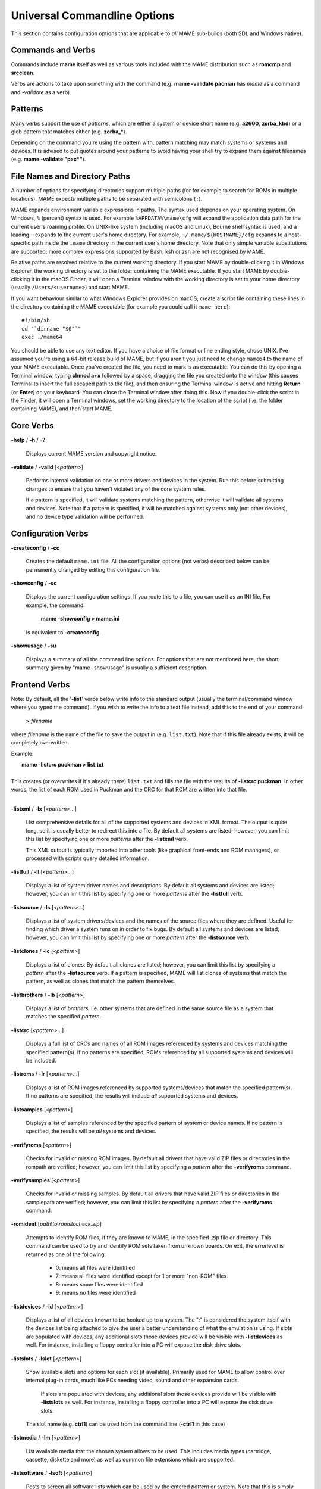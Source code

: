 .. _universal-command-line:

Universal Commandline Options
=============================

This section contains configuration options that are applicable to *all* MAME sub-builds (both SDL and Windows native).


Commands and Verbs
------------------

Commands include **mame** itself as well as various tools included with the MAME distribution such as **romcmp** and **srcclean**.

Verbs are actions to take upon something with the command (e.g. **mame -validate pacman** has *mame* as a command and *-validate* as a verb)


Patterns
--------

Many verbs support the use of *patterns*, which are either a system or device
short name (e.g. **a2600**, **zorba_kbd**) or a glob pattern that matches either
(e.g. **zorba_\***).

Depending on the command you're using the pattern with, pattern matching may
match systems or systems and devices.  It is advised to put quotes around your
patterns to avoid having your shell try to expand them against filenames (e.g.
**mame -validate "pac\*"**).


.. _mame-commandline-paths:

File Names and Directory Paths
------------------------------

A number of options for specifying directories support multiple paths (for
for example to search for ROMs in multiple locations).  MAME expects multiple
paths to be separated with semicolons (``;``).

MAME expands environment variable expressions in paths.  The syntax used depends
on your operating system.  On Windows, ``%`` (percent) syntax is used.  For
example ``%APPDATA%\mame\cfg`` will expand the application data path for the
current user's roaming profile.  On UNIX-like system (including macOS and
Linux), Bourne shell syntax is used, and a leading ``~`` expands to the current
user's home directory.  For example, ``~/.mame/${HOSTNAME}/cfg`` expands to
a host-specific path inside the ``.mame`` directory in the current user's home
directory.  Note that only simple variable substitutions are supported; more
complex expressions supported by Bash, ksh or zsh are not recognised by MAME.

Relative paths are resolved relative to the current working directory.  If you
start MAME by double-clicking it in Windows Explorer, the working directory is
set to the folder containing the MAME executable.  If you start MAME by
double-clicking it in the macOS Finder, it will open a Terminal window with the
working directory is set to your home directory (usually ``/Users/<username>``)
and start MAME.

If you want behaviour similar to what Windows Explorer provides on macOS, create
a script file containing these lines in the directory containing the MAME
executable (for example you could call it ``mame-here``)::

    #!/bin/sh
    cd "`dirname "$0"`"
    exec ./mame64

You should be able to use any text editor.  If you have a choice of file format
or line ending style, chose UNIX.  I've assumed you're using a 64-bit release
build of MAME, but if you aren't you just need to change ``mame64`` to the name
of your MAME executable.  Once you've created the file, you need to mark is as
executable.  You can do this by opening a Terminal window, typing **chmod a+x**
followed by a space, dragging the file you created onto the window (this causes
Terminal to insert the full escaped path to the file), and then ensuring the
Terminal window is active and hitting **Return** (or **Enter**) on your
keyboard.  You can close the Terminal window after doing this.  Now if you
double-click the script in the Finder, it will open a Terminal windows, set the
working directory to the location of the script (i.e. the folder containing
MAME), and then start MAME.


Core Verbs
----------

.. _mame-commandline-help:

**-help** / **-h** / **-?**

    Displays current MAME version and copyright notice.

.. _mame-commandline-validate:

**-validate** / **-valid** [*<pattern>*]

    Performs internal validation on one or more drivers and devices in the
    system. Run this before submitting changes to ensure that you haven't
    violated any of the core system rules.

    If a pattern is specified, it will validate systems matching the pattern,
    otherwise it will validate all systems and devices.  Note that if a pattern
    is specified, it will be matched against systems only (not other devices),
    and no device type validation will be performed.



Configuration Verbs
-------------------

.. _mame-commandline-createconfig:

**-createconfig** / **-cc**

    Creates the default ``mame.ini`` file. All the configuration options (not
    verbs) described below can be permanently changed by editing this
    configuration file.

.. _mame-commandline-showconfig:

**-showconfig** / **-sc**

    Displays the current configuration settings. If you route this to a file,
    you can use it as an INI file. For example, the command:

        **mame -showconfig > mame.ini**

    is equivalent to **-createconfig**.

.. _mame-commandline-showusage:

**-showusage** / **-su**

    Displays a summary of all the command line options. For options that are not
    mentioned here, the short summary given by "mame -showusage" is usually
    a sufficient description.



Frontend Verbs
--------------

Note: By default, all the '**-list**' verbs below write info to the standard
output (usually the terminal/command window where you typed the command). If you
wish to write the info to a text file instead, add this to the end of your
command:

    **>** *filename*

where *filename* is the name of the file to save the output in (e.g.
``list.txt``).  Note that if this file already exists, it will be completely
overwritten.

Example:

|  **mame -listcrc puckman > list.txt**
|
| This creates (or overwrites if it's already there) ``list.txt`` and fills the file with the results of **-listcrc puckman**. In other words, the list of each ROM used in Puckman and the CRC for that ROM are written into that file.
|

.. _mame-commandline-listxml:

**-listxml** / **-lx** [*<pattern>*...]

    List comprehensive details for all of the supported systems and devices in
    XML format.  The output is quite long, so it is usually better to redirect
    this into a file.  By default all systems are listed; however, you can limit
    this list by specifying one or more *patterns* after the **-listxml** verb.

    This XML output is typically imported into other tools (like graphical
    front-ends and ROM managers), or processed with scripts query detailed
    information.

.. _mame-commandline-listfull:

**-listfull** / **-ll** [*<pattern>*...]

    Displays a list of system driver names and descriptions. By default all
    systems and devices are listed; however, you can limit this list by
    specifying one or more *patterns* after the **-listfull** verb.

.. _mame-commandline-listsource:

**-listsource** / **-ls** [*<pattern>*...]

    Displays a list of system drivers/devices and the names of the source files
    where they are defined.  Useful for finding which driver a system runs on in
    order to fix bugs.  By default all systems and devices are listed; however,
    you can limit this list by specifying one or more *pattern* after the
    **-listsource** verb.

.. _mame-commandline-listclones:

**-listclones** / **-lc** [*<pattern>*]

    Displays a list of clones.  By default all clones are listed; however, you
    can limit this list by specifying a *pattern* after the **-listsource**
    verb.  If a pattern is specified, MAME will list clones of systems that
    match the pattern, as well as clones that match the pattern themselves.

.. _mame-commandline-listbrothers:

**-listbrothers** / **-lb** [*<pattern>*]

    Displays a list of *brothers*, i.e. other systems that are defined in the
    same source file as a system that matches the specified *pattern*.

.. _mame-commandline-listcrc:

**-listcrc** [*<pattern>*...]

    Displays a full list of CRCs and names of all ROM images referenced by
    systems and devices matching the specified pattern(s).  If no patterns are
    specified, ROMs referenced by all supported systems and devices will be
    included.

.. _mame-commandline-listroms:

**-listroms** / **-lr** [*<pattern>*...]

    Displays a list of ROM images referenced by supported systems/devices that
    match the specified pattern(s). If no patterns are specified, the results
    will include *all* supported systems and devices.

.. _mame-commandline-listsamples:

**-listsamples** [<*pattern*>]

	Displays a list of samples referenced by the specified pattern of system or device names. If no pattern is specified, the results will be *all* systems and devices.

.. _mame-commandline-verifyroms:

**-verifyroms** [<*pattern*>]

	Checks for invalid or missing ROM images. By default all drivers that have valid ZIP files or directories in the rompath are verified; however, you can limit this list by specifying a *pattern* after the **-verifyroms** command.

.. _mame-commandline-verifysamples:

**-verifysamples** [<*pattern*>]

	Checks for invalid or missing samples. By default all drivers that have valid ZIP files or directories in the samplepath are verified; however, you can limit this list by specifying a *pattern* after the **-verifyroms** command.

.. _mame-commandline-romident:

**-romident** [*path\\to\\romstocheck.zip*]

	Attempts to identify ROM files, if they are known to MAME, in the specified .zip file or directory. This command can be used to try and identify ROM sets taken from unknown boards. On exit, the errorlevel is returned as one of the following:

		* 0: means all files were identified
		* 7: means all files were identified except for 1 or more "non-ROM" files
		* 8: means some files were identified
		* 9: means no files were identified

.. _mame-commandline-listdevices:

**-listdevices** / **-ld** [<*pattern*>]

        Displays a list of all devices known to be hooked up to a system. The ":" is considered the system itself with the devices list being attached to give the user a better understanding of what the emulation is using. If slots are populated with devices, any additional slots those devices provide will be visible with **-listdevices** as well. For instance, installing a floppy controller into a PC will expose the disk drive slots.

.. _mame-commandline-listslots:

**-listslots** / **-lslot** [<*pattern*>]

        Show available slots and options for each slot (if available). Primarily used for MAME to allow control over internal plug-in cards, much like PCs needing video, sound and other expansion cards.

		If slots are populated with devices, any additional slots those devices provide will be visible with **-listslots** as well. For instance, installing a floppy controller into a PC will expose the disk drive slots.

        The slot name (e.g. **ctrl1**) can be used from the command line (**-ctrl1** in this case)

.. _mame-commandline-listmedia:

**-listmedia** / **-lm** [<*pattern*>]

        List available media that the chosen system allows to be used. This includes media types (cartridge, cassette, diskette and more) as well as common file extensions which are supported.

.. _mame-commandline-listsoftware:

**-listsoftware** / **-lsoft** [<*pattern*>]

        Posts to screen all software lists which can be used by the entered *pattern* or system. Note that this is simply a copy/paste of the .XML file which reside in the HASH folder which are allowed to be used.

.. _mame-commandline-verifysoftware:

**-verifysoftware** / **-vsoft** [<*pattern*>]

	Checks for invalid or missing ROM images in your software lists. By default all drivers that have valid ZIP files or directories in the rompath are verified; however, you can limit this list by specifying a specific driver name or *pattern* after the -verifysoftware command.

.. _mame-commandline-getsoftlist:

**-getsoftlist** / **-glist** [<*pattern*>]

        Posts to screen a specific software list which matches with the system name provided.

.. _mame-commandline-verifysoftlist:

**-verifysoftlist** / **-vlist** [softwarelistname]

	Checks a specified software list for missing ROM images if files exist for issued softwarelistname. By default, all drivers that have valid ZIP files or directories in the rompath are verified; however, you can limit this list by specifying a specific softwarelistname (without .XML) after the -verifysoftlist command.


.. _osd-commandline-options:

OSD-related Options
-------------------

.. _mame-commandline-uimodekey:

**-uimodekey** [*keystring*]

    Key used to enable/disable MAME keyboard controls when the emulated system
    has keyboard inputs.  The default setting is **Forward Delete** on macOS or
    **SCRLOCK** on other operating systems (including Windows and Linux).  Use
    **FN-Delete** on Macintosh computers with notebook/compact keyboards.

.. _mame-commandline-uifontprovider:

**-uifontprovider**

   Chooses provider for UI font rendering.

    On Windows, you can choose from: ``win``, ``dwrite``, ``none`` or ``auto``.
    On macOS, you can choose from: ``osx``, ``none`` or ``auto``.
    On other platforms, you can choose from: ``sdl``, ``none`` or ``auto``.

    Default setting is ``auto``.

.. _mame-commandline-keyboardprovider:

**-keyboardprovider**

	Chooses how MAME will get keyboard input.

	On Windows, you can choose from: ``auto``, ``rawinput``, ``dinput``, ``win32``, or ``none``
	On SDL, you can choose from: ``auto``, ``sdl``, ``none``

	The default is ``auto``. On Windows, ``auto`` will try ``rawinput`` with fallback to ``dinput``. On SDL, ``auto`` will default to ``sdl``.

.. _mame-commandline-mouseprovider:

**\-mouseprovider**

	Chooses how MAME will get mouse input.

	On Windows, you can choose from: ``auto``, ``rawinput``, ``dinput``, ``win32``, or ``none``
	On SDL, you can choose from: ``auto``, ``sdl``, ``none``

	The default is ``auto``. On Windows, ``auto`` will try ``rawinput`` with fallback to ``dinput``. On SDL, ``auto`` will default to ``sdl``.

.. _mame-commandline-lightgunprovider:

**\-lightgunprovider**

	Chooses how MAME will get light gun input.

	On Windows, you can choose from: ``auto``, ``rawinput``, ``win32``, or ``none``
	On SDL, you can choose from: ``auto``, ``x11`` or ``none``

	The default is ``auto``. On Windows, auto will try ``rawinput`` with fallback to ``win32``, or ``none`` if it doesn't find any. On SDL/Linux, ``auto`` will default to ``x11``, or ``none`` if it doesn't find any. On other SDL, ``auto`` will default to ``none``.

.. _mame-commandline-joystickprovider:

**\-joystickprovider**

	Chooses how MAME will get joystick input.

	On Windows, you can choose from: ``auto, ``winhybrid``, ``dinput``, ``xinput``, or ``none``
	On SDL, you can choose from: ``auto``, ``sdl``, ``none``

	The default is ``auto``. On Windows, auto will default to ``dinput``.

	Note that Microsoft XBox 360 and XBox One controllers will work best with ``winhybrid`` or ``xinput``. The ``winhybrid`` option supports a mix of DirectInput and XInput controllers at the same time. On SDL, auto will default to ``sdl``.



OSD CLI Options
---------------

.. _mame-commandline-listmidi:

**\-listmidi**

    Create a list of available MIDI I/O devices for use with emulation.

.. _mame-commandline-listnetwork:

**\-listnetwork**

    Create a list of available Network Adapters for use with emulation.



OSD Output Options
------------------

.. _mame-commandline-output:

**\-output**

	Chooses how MAME will handle processing of output notifiers.

	you can choose from: ``auto``, ``none``, ``console`` or ``network``

	Note that network port is fixed at 8000.



Configuration Options
---------------------

.. _mame-commandline-noreadconfig:

**-[no]readconfig** / **-[no]rc**

     Enables or disables the reading of the config files. When enabled (which is the default), MAME reads the following config files in order:

        - ``mame.ini``
        - ``debug.ini``                       (if the debugger is enabled)
        - ``source/``\ *<driver>*\ ``.ini``   (based on the source filename of the driver)
        - ``vertical.ini``                    (for systems with vertical monitor orientation)
        - ``horizont.ini``                    (for systems with horizontal monitor orientation)
        - ``arcade.ini``                      (for systems in source added with ``GAME()`` macro)
        - ``console.ini``                     (for systems in source added with ``CONS()`` macro)
        - ``computer.ini``                    (for systems in source added with ``COMP()`` macro)
        - ``othersys.ini``                    (for systems in source added with ``SYST()`` macro)
        - ``vector.ini``                      (for vector systems only)
        - *<parent>*\ ``.ini``                (for clones only, may be called recursively)
        - *<systemname>*\ ``.ini``

        (See :ref:`advanced-multi-CFG` for further details)

    The settings in the later INIs override those in the earlier INIs.  So, for
    example, if you wanted to disable overlay effects in the vector systems, you
    can create a ``vector.ini`` with line ``effect none`` in it, and it will
    override whatever ``effect`` value you have in your ``mame.ini``.  The
    default is ON (**-readconfig**).



Core Search Path Options
------------------------

.. _mame-commandline-homepath:

**-homepath** *<path>*

    Specifies a path for Lua plugins to store data.  The default is ``.`` (that
    is, in the current working directory).

.. _mame-commandline-rompath:

**-rompath** / **-rp** / **-biospath** / **-bp** *<path>*

    Specifies one or more paths within which to find ROM or disk images.
    Multiple paths can be specified by separating them with semicolons. The
    default is ``roms`` (that is, a directory ``roms`` in the current working
    directory).

.. _mame-commandline-hashpath:

**-hashpath** / **-hash_directory** / **-hash** *<path>*

    Specifies one or more paths within which to find software definition files.
    Multiple paths can be specified by separating them with semicolons.  The
    default is ``hash`` (that is, a directory ``hash`` in the current working
    directory).

.. _mame-commandline-samplepath:

**-samplepath** / **-sp** *<path>*

    Specifies one or more paths within which to find audio sample files.
    Multiple paths can be specified by separating them with semicolons. The
    default is ``samples`` (that is, a directory ``samples`` in the current
    working directory).

.. _mame-commandline-artpath:

**-artpath** *<path>* *<path>*

    Specifies one or more paths within which to find external layout and artwork
    files.  Multiple paths can be specified by separating them with semicolons.
    The default is ``artwork`` (that is, a directory ``artwork`` in the current
    working directory).

.. _mame-commandline-ctrlrpath:

**-ctrlrpath** *<path>*

    Specifies one or more paths within which to find default input configuration
    files.  Multiple paths can be specified by separating them with semicolons.
    The default is ``ctrlr`` (that is, a directory ``ctrlr`` in the current
    working directory).

.. _mame-commandline-inipath:

**-inipath** *<path>*

    Specifies one or more paths within which to find INI files.  Multiple paths
    can be specified by separating them with semicolons.

    On Windows, the default is ``.;ini;ini/presets`` (that is, search in the
    current directory first, then in the directory ``ini`` in the current
    working directory, and finally the directory ``presets`` inside that
    directory).

    On macOS, the default is
    ``$HOME/Library/Application Support/mame;$HOME/.mame;.;ini`` (that is,
    search the ``mame`` folder inside the current user's Application Support
    folder, followed by the ``.mame`` folder in the current user's home
    directory, then the current working directory, and finally the directory
    ``ini`` in the current working directory).

    On other platforms (including Linux), the default is ``$HOME/.mame;.;ini``
    (that is search the ``.mame`` directory in the current user's home
    directory, followed by the current working directory, and finally the
    directory ``ini`` in the current working directory).

.. _mame-commandline-fontpath:

**-fontpath** *<path>*

    Specifies one or more paths within which to find BDF (Adobe Glyph Bitmap
    Distribution Format) font files. Multiple paths can be specified by
    separating them with semicolons. The default is ``.`` (that is, search in
    the current working directory).

.. _mame-commandline-cheatpath:

**-cheatpath** *<path>*

    Specifies one or more paths within which to find XML cheat files. Multiple
    paths can be specified by separating them with semicolons. The default is
    ``cheat`` (that is, a folder called ``cheat`` located in the current working
    directory).

.. _mame-commandline-crosshairpath:

**-crosshairpath** *<path>*

    Specifies one or more paths within which to find crosshair image files.
    Multiple paths can be specified by separating them with semicolons. The
    default is ``crsshair`` (that is, a directory ``crsshair`` in the current
    working directory).

.. _mame-commandline-pluginspath:

**-pluginspath** *<path>*

    Specifies one or more paths within which to find Lua plugins for MAME.  The
    default is ``plugins`` (that is, a directory ``plugins`` in the current
    working directory).

.. _mame-commandline-languagepath:

**-languagepath** *<path>*

    Specifies one or more paths within which to find language files for
    localized UI text.  The default is ``language`` (that is, a directory
    ``language`` (that is, a directory ``language`` in the current working
    directory).

.. _mame-commandline-swpath:

**-swpath** *<path>*

    Specifies the default path from which to load loose software image files.
    The default is ``sofware`` (that is, a directory ``software`` in the current
    working directory).


Core Output Directory Options
-----------------------------

.. _mame-commandline-cfgdirectory:

**-cfg_directory** *<path>*

    Specifies the directory where configuration files are stored.  Configuration
    files are read when starting MAME or when starting an emulated machine, and
    written on exit.  Configuration files preserve settings including input
    assignment, DIP switch settings, bookkeeping statistics, and debugger window
    arrangement.  The default is ``cfg`` (that is, a directory ``cfg`` in the
    current working directory).  If this directory does not exist, it will be
    created automatically.

.. _mame-commandline-nvramdirectory:

**-nvram_directory** *<path>*

    Specifies the directory where NVRAM files are stored.  NVRAM files store the
    contents of EEPROM, non-volatile RAM (NVRAM), and other programmable devices
    for systems that used this type of hardware.  This data is read when
    starting an emulated machine and written on exit. The default is ``nvram``
    (that is, a directory ``nvram`` in the current working directory)).  If this
    directory does not exist, it will be created automatically.

.. _mame-commandline-inputdirectory:

**-input_directory** *<path>*

    Specifies the directory where input recording files are stored.  Input
    recordings are created using the **-record** option and played back using
    the **-playback** option. The default is ``inp`` (that is, a directory
    ``inp`` in the current working directory). If this directory does not exist,
    it will be created automatically.

.. _mame-commandline-statedirectory:

**-state_directory** *<path>*

    Specifies the directory where save state files are stored.  Save state files
    are read and written either upon user request, or when using the
    **-autosave** option.  The default is ``sta`` (that is, a directory ``sta``
    in the current working directory).  If this directory does not exist, it
    will be created automatically.

.. _mame-commandline-snapshotdirectory:

**-snapshot_directory** *<path>*

    Specifies the directory where screen snapshots and video recordings are
    stored when requested by the user.  The default is ``snap`` (that is, a
    directory ``snap`` in the current working directory). If this directory does
    not exist, it will be created automatically.

.. _mame-commandline-diffdirectory:

**-diff_directory** *<path>*

    Specifies the directory where hard drive difference files are stored.  Hard
    drive difference files store data that is written back to an emulated hard
    disk, in order to preserve the original image file.  The difference files
    are created when starting an emulated system with a compressed hard disk
    image.  The default is ``diff`` (that is, a directory ``diff`` in the
    current working directory).  If this directory does not exist, it will be
    created automatically.

.. _mame-commandline-commentdirectory:

**-comment_directory** *<path>*

    Specifies a directory where debugger comment files are stored.  Debugger
    comment files are written by the debugger when comments are added to the
    disassembly for a system.  The default is ``comments`` (that is, a directory
    ``comments`` in the current working directory).  If this directory does not
    exist, it will be created automatically.



Core State/Playback Options
---------------------------

.. _mame-commandline-norewind:

**-[no]rewind**

	When enabled and emulation is paused, automatically creates a save state in memory every time a frame is advanced. Rewind save states can then be loaded consecutively by pressing the rewind single step shortcut key (**Left Shift + Tilde** by default). The default rewind value is OFF (**-norewind**).

	If debugger is in a 'break' state, a save state is instead created every time step in, step over, or step out occurs. In that mode, rewind save states can be loaded by executing the debugger **rewind** (or **rw**) command.

.. _mame-commandline-rewindcapacity:

**-rewind_capacity** *<value>*

	Sets the rewind capacity value, in megabytes. It is the total amount of memory rewind savestates can occupy. When capacity is hit, old savestates get erased as new ones are captured. Setting capacity lower than the current savestate size disables rewind. Values below 0 are automatically clamped to 0.

.. _mame-commandline-state:

**-state** *<slot>*

	Immediately after starting the specified system, will cause the save state in the specified <slot> to be loaded.

.. _mame-commandline-noautosave:

**-[no]autosave**

	When enabled, automatically creates a save state file when exiting MAME and automatically attempts to reload it when later starting MAME with the same system. This only works for systems that have explicitly enabled save state support in their driver. The default is OFF (**-noautosave**).

.. _mame-commandline-playback:

**-playback** / **-pb** *<filename>*

	Specifies a file from which to play back a series of inputs. This feature does not work reliably for all systems, but can be used to watch a previously recorded game session from start to finish. In order to make things consistent, you should only record and playback with all configuration (.cfg), NVRAM (.nv), and memory card files deleted. The default is ``NULL`` (no playback).

.. _mame-commandline-exitafterplayback:

**-exit_after_playback**

	Tells MAME to exit after finishing playback of the input file.

.. _mame-commandline-record:

**-record** / **-rec** *<filename>*

	Specifies a file to record all input from a session. This can be used to record a session for later playback. This feature does not work reliably for all systems, but can be used to watch a previously recorded session from start to finish. In order to make things consistent, you should only record and playback with all configuration (.cfg), NVRAM (.nv), and memory card files deleted. The default is ``NULL`` (no recording).

.. _mame-commandline-recordtimecode:

**-record_timecode**

	Tells MAME to create a timecode file. It contains a line with elapsed times on each press of timecode shortcut key (default is **F12**). This option works only when recording mode is enabled (**-record** option). The file is saved in the ``inp`` folder. By default, no timecode file is saved.

.. _mame-commandline-mngwrite:

**-mngwrite** *<filename>*

	Writes each video frame to the given <filename> in MNG format, producing an animation of the session. Note that -mngwrite only writes video frames; it does not save any audio data. Use -wavwrite for that, and reassemble the audio/video using offline tools. The default is ``NULL`` (no recording).

.. _mame-commandline-aviwrite:

**-aviwrite** *<filename>*

	Stream video and sound data to the given <filename> in AVI format, producing an animation of the session complete with sound. The default is ``NULL`` (no recording).

.. _mame-commandline-wavwrite:

**-wavwrite** *<filename>*

	Writes the final mixer output to the given <filename> in WAV format, producing an audio recording of the session. The default is ``NULL`` (no recording).

.. _mame-commandline-snapname:

**-snapname** *<name>*

	Describes how MAME should name files for snapshots. <name> is a string that provides a template that is used to generate a filename.

	Three simple substitutions are provided: the / character represents the path separator on any target platform (even Windows); the string ``%g`` represents the driver name of the current system; and the string ``%i`` represents an incrementing index. If ``%i`` is omitted, then each snapshot taken will overwrite the previous one; otherwise, MAME will find the next empty value for ``%i`` and use that for a filename.

	The default is ``%g/%i``, which creates a separate folder for each system, and names the snapshots under it starting with 0000 and increasing from there.

	In addition to the above, for drivers using different media, like carts or floppy disks, you can also use the ``%d_[media]`` indicator. Replace [media] with the media switch you want to use.

	A few examples: if you use ``mame robby -snapname foo/%g%i`` snapshots will be saved as ``snaps\\foo\\robby0000.png`` , ``snaps\\foo\\robby0001.png`` and so on; if you use **mame nes -cart robby -snapname %g/%d_cart** snapshots will be saved as ``snaps\\nes\\robby.png``; if you use **mame c64 -flop1 robby -snapname %g/%d_flop1/%i** snapshots will be saved as ``snaps\\c64\\robby\\0000.png``.

.. _mame-commandline-snapsize:

**-snapsize** *<width>x<height>*

	Hard-codes the size for snapshots and movie recording. By default, MAME will create snapshots at the system's current resolution in raw pixels, and will create movies at the system's starting resolution in raw pixels. If you specify this option, then MAME will create both snapshots and movies at the size specified, and will bilinear filter the result. Note that this size does not automatically rotate if the system is vertically oriented. The default is ``auto``.

.. _mame-commandline-snapview:

**-snapview** *<viewname>*

	Specifies the view to use when rendering snapshots and movies. By default, both use a special 'internal' view, which renders a separate snapshot per screen or renders movies only of the first screen. By specifying this option, you can override this default behavior and select a single view that will apply to all snapshots and movies. Note that <viewname> does not need to be a perfect match; rather, it will select the first view whose name matches all the characters specified by <viewname>.

	For example, **-snapview native** will match the "Native (15:14)" view even though it is not a perfect match. <viewname> can also be 'auto', which selects the first view with all screens present. The default value is ``internal``.

.. _mame-commandline-nosnapbilinear:

**-[no]snapbilinear**

	Specify if the snapshot or movie should have bilinear filtering	applied. Shutting this off can make a difference in some performance while recording video to a file. The default is ON (**-snapbilinear**).

.. _mame-commandline-statename:

**-statename** *<name>*

	Describes how MAME should store save state files, relative to the state_directory path. <name> is a string that provides a template that is used to generate a relative path.

	Two simple substitutions are provided: the / character represents the path separator on any target platform (even Windows); the string ``%g`` represents the driver name of the current system.

	The default is ``%g``, which creates a separate folder for each system.

	In addition to the above, for drivers using different media, like carts or floppy disks, you can also use the ``%d_[media]`` indicator. Replace ``[media]`` with the media switch you want to use.

	A few examples: if you use **mame robby -statename foo/%g** save states will be stored inside ``sta\\foo\\robby\\``; if you use **mame nes -cart robby -statename %g/%d_cart** save states will be stored inside ``sta\\nes\\robby\\``; if you use **mame c64 -flop1 robby -statename %g/%d_flop1** save states will be stored inside 'sta\\c64\\robby\\'.

.. _mame-commandline-noburnin:

**-[no]burnin**

	Tracks brightness of the screen during play and at the end of emulation generates a PNG that can be used to simulate burn-in effects on other systems. The resulting PNG is created such that the least used-areas of the screen are fully white (since burned-in areas are darker, all other areas of the screen must be lightened a touch).

	The intention is that this PNG can be loaded via an artwork file with a low alpha (e.g, 0.1-0.2 seems to work well) and blended over the entire screen. The PNG files are saved in the snap directory under the ``systemname/burnin-<screen.name>.png``. The default is OFF (**-noburnin**).



Core Performance Options
------------------------

.. _mame-commandline-noautoframeskip:

**-[no]autoframeskip** / **-[no]afs**

    Dynamically adjust the frameskip level while you're running the system to
    maintain full speed.  Turning this on overrides the **-frameskip** setting
    described below.  This is off by default (**-noautoframeskip**).

.. _mame-commandline-frameskip:

**-frameskip** / **-fs** *<level>*

    Specifies the frameskip value.  This is the number of frames out of every 12
    to drop when running.  For example, if you specify **-frameskip 2**, MAME
    will render and display 10 out of every 12 emulated frames.  By skipping
    some frames, you may be able to get full speed emulation for a system that
    would otherwise be too demanding for your computer.  The default value is
    **-frameskip 0**, which skips no frames.

.. _mame-commandline-secondstorun:

**-seconds_to_run** / **-str** *<seconds>*

    This option tells MAME to automatically stop emulation after a fixed number
    of seconds of emulated time have elapsed.  This may be useful for
    benchmarking and automated testing.  By combining this with a fixed set of
    other command line options, you can set up a consistent environment for
    benchmarking MAME's emulation performance.  In addition, upon exit, the
    **-str** option will write a screenshot called ``final.png`` to the system's
    snapshot directory.

.. _mame-commandline-nothrottle:

**-[no]throttle**

   Enable or disable thottling emulation speed.  When throttling is enabled,
   MAME limits emulation speed to so the emulated system will not run faster
   than the original hardware.  When throttling is disabled, MAME runs the
   emulation as fast as possible. Depending on your settings and the
   characteristics of the emulated system, performance may be limited by your
   CPU, graphics card, or even memory performance.  The default is to enable
   throttling (**-throttle**).

.. _mame-commandline-nosleep:

**-[no]sleep**

    When enabled along with **-throttle**, MAME will yield the CPU when
    limiting emulation speed.  This allows other programs to use CPU time,
    assuming the main emulation thread isn't completely utilising a CPU core.
    This option can potentially cause hiccups in performance if other demanding
    programs are running.  The default is on (**-sleep**).

.. _mame-commandline-speed:

**-speed** *<factor>*

    Changes the way MAME throttles the emulation so that it runs at some
    multiple of the system's original speed.  A *<factor>* of ``1.0`` means to
    run the system at its normal speed, a *<factor>* of ``0.5`` means run at
    half speed, and a *<factor>* of 2.0 means run at double speed.  Note that
    changing this value affects sound playback as well, which will scale in
    pitch accordingly.  The internal precision of the fraction is two decimal
    places, so a *<factor>* of ``1.002`` is rounded to ``1.00``. The default is
    ``1.0`` (normal speed).

.. _mame-commandline-norefreshspeed:

**-[no]refreshspeed** / **-[no]rs**

    Allows MAME to adjust the emulation speed so that the refresh rate of the
    first emulated screen does not exceed the slowest refresh rate for any
    targeted monitors in your system.  Thus, if you have a 60Hz monitor and run
    a system that is designed to run at 60.6Hz, MAME will reduce the emulation
    speed to 99% in order to prevent sound hiccups or other undesirable side
    effects of running at a slower refresh rate. The default is off
    (**-norefreshspeed**).

.. _mame-commandline-numprocessors:

**-numprocessors** / **-np** **auto**\ \|\ *<value>*

    Specify the number of threads to use for work queues.  Specifying ``auto``
    will use the value reported by the system or environment variable
    ``OSDPROCESSORS``.  This value is internally limited to four times the
    number of processors reported by the system. The default is ``auto``.

.. _mame-commandline-bench:

**-bench** *<n>*

    Benchmark for *<n>* emulated seconds.  This is equivalent to the following
    options:

    **-str** *<n>* **-video none -sound none -nothrottle**



Core Rotation Options
---------------------

.. _mame-commandline-norotate:

| **-[no]rotate**
|
|	Rotate the system to match its normal state (horizontal/vertical). This ensures that both vertically and horizontally oriented systems show up correctly without the need to rotate your monitor. If you want to keep the system displaying 'raw' on the screen the way it would have in the arcade, turn this option OFF. The default is ON (**-rotate**).
|
|

.. _mame-commandline-noror:

.. _mame-commandline-norol:

| **-[no]ror**
| **-[no]rol**
|
|
|	Rotate the system screen to the right (clockwise) or left (counter-clockwise) relative to either its normal state (if **-rotate** is specified) or its native state (if **-norotate** is specified). The default for both of these options is OFF (**-noror -norol**).
|
|

.. _mame-commandline-noautoror:

.. _mame-commandline-noautorol:


| **-[no]autoror**
| **-[no]autorol**
|
|
|	These options are designed for use with pivoting screens that only pivot in a single direction. If your screen only pivots clockwise, use **-autorol** to ensure that the system will fill the screen either horizontally or vertically in one of the directions you can handle. If your screen only pivots counter-clockwise, use **-autoror**.
|
|

.. _mame-commandline-noflipx:

.. _mame-commandline-noflipy:


| **-[no]flipx**
| **-[no]flipy**
|
|
|	Flip (mirror) the system screen either horizontally (**-flipx**) or vertically (**-flipy**). The flips are applied after the **-rotate** and **-ror**/**-rol** options are applied. The default for both of these options is OFF (**-noflipx -noflipy**).
|
|


Core Video Options
------------------

.. _mame-commandline-video:

**-video** *<bgfx|gdi|d3d|opengl|soft|accel|none>*

|
|   Specifies which video subsystem to use for drawing. Options here depend on the operating system and whether this is an SDL-compiled version of MAME.
|
|   Generally Available:
|
|	Using ``bgfx`` specifies the new hardware accelerated renderer.
|	Using ``opengl`` tells MAME to render video using OpenGL acceleration.
|	Using ``none`` displays no windows and does no drawing. This is primarily present for doing CPU benchmarks without the overhead of the video system.
|
|   On Windows:
|
|	Using ``gdi`` here, tells MAME to render video using older standard Windows graphics drawing calls. This is the slowest but most compatible option on older versions of Windows.
|	Using ``d3d`` tells MAME to use Direct3D for rendering. This produces the better quality output than ``gdi`` and enables additional rendering options. It is recommended if you have a semi-recent (2002+) video card or onboard Intel video of the HD3000 line or better.
|
|   On other platforms (including SDL on Windows):
|
|	Using ``accel`` tells MAME to render video using SDL's 2D acceleration if possible.
|	Using ``soft`` uses software rendering for video output. This isn't as fast or as nice as OpenGL but will work on any platform.
|
|   Defaults:
|
|	The default on Windows is ``d3d``.
|	The default for Mac OS X is ``opengl`` because OS X is guaranteed to have a compliant OpenGL stack.
|	The default on all other systems is ``soft``.
|

.. _mame-commandline-numscreens:

**-numscreens** *<count>*

	Tells MAME how many output windows to create. For most systems, a single output window is all you need, but some systems originally used multiple screens (*e.g. Darius and PlayChoice-10 arcade machines*). Each screen (up to 4) has its own independent settings for physical monitor, aspect ratio, resolution, and view, which can be set using the options below. The default is ``1``.

.. _mame-commandline-window:

**-[no]window** / **-[no]w**

	Run MAME in either a window or full screen. The default is OFF (**-nowindow**).

.. _mame-commandline-maximize:

**-[no]maximize** / **-[no]max**

	Controls initial window size in windowed mode. If it is set on, the window will initially be set to the maximum supported size when you start MAME. If it is turned off, the window will start out at the smallest supported size. This option only has an effect when the -window option is used. The default is ON (**-maximize**).

.. _mame-commandline-keepaspect:

**-[no]keepaspect** / **-[no]ka**

	Enables aspect ratio enforcement. When this option is on, the system's proper aspect ratio (generally 4:3 or 3:4) is enforced, so you get the system looking like it should. When running in a window with this option on, you can only resize the window to the proper aspect ratio, unless you are holding down the CONTROL key. By turning the option off, the aspect ratio is allowed to float. In full screen mode, this means that all systems will stretch to the full screen size (even vertical systems). In window mode, it means that you can freely resize the window without any constraints. The default is ON (**-keepaspect**).

	The MAME team heavily suggests you leave this at default. Stretching systems beyond their original aspect ratio will mangle the appearance of the system in ways that no filtering or HLSL can repair.

.. _mame-commandline-waitvsync:

**-[no]waitvsync**

	Waits for the refresh period on your computer's monitor to finish before starting to draw video to your screen. If this option is off, MAME will just draw to the screen at any old time, even in the middle of a refresh cycle. This can cause "tearing" artifacts, where the top portion of the screen is out of sync with the bottom portion. Tearing is not noticeable on all systems, and some people hate it more than others. However, if you turn this option on, you will waste more of your CPU cycles waiting for the proper time to draw, so you will see a performance hit. You should only need to turn this on in windowed mode. In full screen mode, it is only needed if **-triplebuffer** does not remove the tearing, in which case you should use **-notriplebuffer -waitvsync**. Note that this option does not work with **-video gdi** mode. The default is OFF (**-nowaitvsync**).

	Note that SDL-based MAME support for this option depends entirely on your operating system and video drivers; in general it will not work in windowed mode so **-video opengl** and fullscreen give the greatest chance of success.

.. _mame-commandline-syncrefresh:

**-[no]syncrefresh**

	Enables speed throttling only to the refresh of your monitor. This means that the system's actual refresh rate is ignored; however, the sound code still attempts to keep up with the system's original refresh rate, so you may encounter sound problems. This option is intended mainly for those who have tweaked their video card's settings to provide carefully matched refresh rate options. Note that this option does not work with -video gdi mode. The default is OFF (**-nosyncrefresh**).

.. _mame-commandline-prescale:

**-prescale** *<amount>*

	Controls the size of the screen images when they are passed off to the graphics system for scaling. At the minimum setting of 1, the screen is rendered at its original resolution before being scaled. At higher settings, the screen is expanded by a factor of *<amount>* before being scaled. With **-video d3d**, this produces a less blurry image at the expense of some speed. The default is ``1``.

	This is supported with all video output types (``bgfx``, ``d3d``, etc) on Windows and is **ONLY** supported with OpenGL on other platforms.

.. _mame-commandline-filter:

**-[no]filter** / **-[no]d3dfilter** / **-[no]flt**

	Enable bilinear filtering on the system screen graphics. When disabled, point filtering is applied, which is crisper but leads to scaling artifacts. If you don't like the filtered look, you are probably better off increasing the **-prescale** value rather than turning off filtering altogether. The default is ON (**-filter**).

	This is supported with OpenGL and D3D video on Windows and is **ONLY** supported with OpenGL on other platforms.

	Use bgfx_screen_chains with BGFX to adjust filtering with that video system.

.. _mame-commandline-unevenstretch:

**-[no]unevenstretch**

	Allow non-integer stretch factors allowing for great window sizing flexability. The default is ON. (**-unevenstretch**)


Core Full Screen Options
------------------------

.. _mame-commandline-switchres:

**-[no]switchres**

	Enables resolution switching. This option is required for the **-resolution\*** options to switch resolutions in full screen mode. On modern video cards, there is little reason to switch resolutions unless you are trying to achieve the "exact" pixel resolutions of the original systems, which requires significant tweaking. This option is also useful on LCD displays, since they run with a fixed resolution and switching resolutions on them is just silly. This option does not work with **-video gdi**. The default is OFF (**-noswitchres**).


Core Per-Window Options
-----------------------

.. _mame-commandline-screen:

NOTE:  **Multiple Screens may fail to work correctly on some Mac machines as of right now.**

| **-screen** *<display>*
| **-screen0** *<display>*
| **-screen1** *<display>*
| **-screen2** *<display>*
| **-screen3** *<display>*
|
|	Specifies which physical monitor on your system you wish to have each window use by default. In order to use multiple windows, you must have increased the value of the **-numscreens** option. The name of each display in your system can be determined by running MAME with the -verbose option. The display names are typically in the format of: ``\\\\.\\DISPLAYn``, where 'n' is a number from 1 to the number of connected monitors. The default value for these options is ``auto``, which means that the first window is placed on the first display, the second window on the second display, etc.
|
|	The **-screen0**, **-screen1**, **-screen2**, **-screen3** parameters apply to the specific window. The **-screen** parameter applies to all windows. The window-specific options override values from the all window option.
|
|


.. _mame-commandline-aspect:

| **-aspect** *<width:height>* / **-screen_aspect** *<num:den>*
| **-aspect0** *<width:height>*
| **-aspect1** *<width:height>*
| **-aspect2** *<width:height>*
| **-aspect3** *<width:height>*
|
|
|	Specifies the physical aspect ratio of the physical monitor for each window. In order to use multiple windows, you must have increased the value of the **-numscreens** option. The physical aspect ratio can be determined by measuring the width and height of the visible screen image and specifying them separated by a colon. The default value for these options is ``auto``, which means that MAME assumes the aspect ratio is proportional to the number of pixels in the desktop video mode for each monitor.
|
|	The **-aspect0**, **-aspect1**, **-aspect2**, **-aspect3** parameters apply to the specific window. The **-aspect** parameter applies to all windows. The window-specific options override values from the all window option.
|
|


.. _mame-commandline-resolution:

| **-resolution** *<widthxheight[@refresh]>* / **-r** *<widthxheight[@refresh]>*
| **-resolution0** *<widthxheight[@refresh]>* / **-r0** *<widthxheight[@refresh]>*
| **-resolution1** *<widthxheight[@refresh]>* / **-r1** *<widthxheight[@refresh]>*
| **-resolution2** *<widthxheight[@refresh]>* / **-r2** *<widthxheight[@refresh]>*
| **-resolution3** *<widthxheight[@refresh]>* / **-r3** *<widthxheight[@refresh]>*
|
|	Specifies an exact resolution to run in. In full screen mode, MAME will try to use the specific resolution you request. The width and height are required; the refresh rate is optional. If omitted or set to 0, MAME will determine the mode automatically. For example, **-resolution 640x480** will force 640x480 resolution, but MAME is free to choose the refresh rate. Similarly, **-resolution 0x0@60** will force a 60Hz refresh rate, but allows MAME to choose the resolution. The string ``auto`` is also supported, and is equivalent to ``0x0@0``. In window mode, this resolution is used as a maximum size for the window. This option requires the **-switchres** option as well in order to actually enable resolution switching with **-video d3d**. The default value for these options is ``auto``.
|
|	The **-resolution0**, **-resolution1**, **-resolution2**, **-resolution3** parameters apply to the specific window. The **-resolution** parameter applies to all windows. The window-specific options override values from the all window option.
|
|


.. _mame-commandline-view:

| **-view** *<viewname>*
| **-view0** *<viewname>*
| **-view1** *<viewname>*
| **-view2** *<viewname>*
| **-view3** *<viewname>*
|
|	Specifies the initial view setting for each window. The *<viewname>* does not need to be a perfect match; rather, it will select the first view whose name matches all the characters specified by *<viewname>*. For example, **-view native** will match the "*Native (15:14)*" view even though it is not a perfect match. The value ``auto`` is also supported, and requests that MAME perform a default selection. The default value for these options is ``auto``.
|
|	The **-view0**, **-view1**, **-view2**, **-view3** parameters apply to the specific window. The **-view** parameter applies to all windows. The window-specific options override values from the all window option.
|
|


Core Artwork Options
--------------------

.. _mame-commandline-noartworkcrop:

**-[no]artwork_crop** / **-[no]artcrop**

	Enable cropping of artwork to the system screen area only. This works best with **-video gdi** or **-video d3d**, and means that vertically oriented systems running full screen can display their artwork to the left and right sides of the screen. This option can also be controlled via the Video Options menu in the user interface. The default is OFF **-noartwork_crop**.

.. _mame-commandline-nousebackdrops:

**-[no]use_backdrops** / **-[no]backdrop**

	Enables/disables the display of backdrops. The default is ON (**-use_backdrops**).

.. _mame-commandline-nouseoverlays:

**-[no]use_overlays** / **-[no]overlay**

	Enables/disables the display of overlays. The default is ON (**-use_overlays**).

.. _mame-commandline-nousebezels:

**-[no]use_bezels** / **-[no]bezels**

	Enables/disables the display of bezels. The default is ON (**-use_bezels**).

.. _mame-commandline-nousecpanels:

**-[no]use_cpanels** / **-[no]cpanels**

	Enables/disables the display of control panels. The default is ON (**-use_cpanels**).

.. _mame-commandline-nousemarquees:

**-[no]use_marquees** / **-[no]marquees**

	Enables/disables the display of marquees. The default is ON (**-use_marquees**).

.. _mame-commandline-fallbackartwork:

**-fallback_artwork**

	Specifies fallback artwork if no external artwork or internal driver layout is defined.

.. _mame-commandline-overrideartwork:

**-override_artwork**

	Specifies override artwork for external artwork and internal driver layout.



Core Screen Options
-------------------

.. _mame-commandline-brightness:

**-brightness** *<value>*

	Controls the default brightness, or black level, of the system screens. This option does not affect the artwork or other parts of the display. Using the MAME UI, you can individually set the brightness for each system screen; this option controls the initial value for all visible system screens. The standard value is ``1.0``. Selecting lower values (down to 0.1) will produce a darkened display, while selecting higher values (up to 2.0) will give a brighter display. The default is ``1.0``.

.. _mame-commandline-contrast:

**-contrast** *<value>*

	Controls the contrast, or white level, of the system screens. This option does not affect the artwork or other parts of the display. Using the MAME UI, you can individually set the contrast for each system screen; this option controls the initial value for all visible system screens. The standard value is ``1.0``. Selecting lower values (down to 0.1) will produce a dimmer display, while selecting higher values (up to 2.0) will give a more saturated display. The default is ``1.0``.

.. _mame-commandline-gamma:

**-gamma** *<value>*

	Controls the gamma, which produces a potentially nonlinear black to white ramp, for the system screens. This option does not affect the artwork or other parts of the display. Using the MAME UI, you can individually set the gamma for each system screen; this option controls the initial value for all visible system screens. The standard value is ``1.0``, which gives a linear ramp from black to white. Selecting lower values (down to 0.1) will increase the nonlinearity toward black, while selecting higher values (up to 3.0) will push the nonlinearity toward white. The default is ``1.0``.

.. _mame-commandline-pausebrightness:

**-pause_brightness** *<value>*

	This controls the brightness level when MAME is paused. The default value is ``0.65``.

.. _mame-commandline-effect:

**-effect** *<filename>*

	Specifies a single PNG file that is used as an overlay over any system screens in the video display. This PNG file is assumed to live in the root of one of the artpath directories. The pattern in the PNG file is repeated both horizontally and vertically to cover the entire system screen areas (but not any external artwork), and is rendered at the target resolution of the system image. For **-video gdi** and **-video d3d** modes, this means that one pixel in the PNG will map to one pixel on your output display. The RGB values of each pixel in the PNG are multiplied against the RGB values of the target screen. The default is ``none``, meaning no effect.



Core Vector Options
-------------------

.. _mame-commandline-beamwidthmin:

**-beam_width_min** *<width>*

	Sets the vector beam minimum width.

.. _mame-commandline-beamwidthmax:

**-beam_width_max** *<width>*

	Sets the vector beam maximum width.

.. _mame-commandline-beamintensityweight:

**-beam_intensity_weight** *<weight>*

	Sets the vector beam intensity weight.

.. _mame-commandline-flicker:

**-flicker** *<value>*

	Simulates a vector "flicker" effect, similar to a vector monitor that needs adjustment. This option requires a float argument in the range of 0.00 - 100.00 (0=none, 100=maximum). The default is ``0``.



Core Video OpenGL Debugging Options
-----------------------------------

These options are for compatibility in **-video opengl**. If you report rendering artifacts you may be asked to try messing with them by the devs, but normally they should be left at their defaults which results in the best possible video performance.

.. _mame-commandline-glforcepow2texture:

**-[no]gl_forcepow2texture**

	Always use only power-of-2 sized textures (default ``off``)

.. _mame-commandline-glnotexturerect:

**-[no]gl_notexturerect**

	Don't use OpenGL GL_ARB_texture_rectangle (default ``on``)

.. _mame-commandline-glvbo:

**-[no]gl_vbo**

    Enable OpenGL VBO (Vertex Buffer Objects), if available (default ``on``)

.. _mame-commandline-glpbo:

**-[no]gl_pbo**

    Enable OpenGL PBO (Pixel Buffer Objects), if available (default ``on``)


Core Video OpenGL GLSL Options
------------------------------


.. _mame-commandline-glglsl:

**-gl_glsl**

	Enable OpenGL GLSL, if available (default ``off``)

.. _mame-commandline-glglslfilter:

**-gl_glsl_filter**

	Enable OpenGL GLSL filtering instead of FF filtering -- *0-plain, 1-bilinear, 2-bicubic* (default is ``1``)

.. _mame-commandline-glslshadermame:

|
| **-glsl_shader_mame0**
| **-glsl_shader_mame1**
| ...
| **-glsl_shader_mame9**
|

	Custom OpenGL GLSL shader set MAME bitmap in the provided slot (0-9); one can be applied to each slot.

	[todo: better details on usage at some point. See http://forums.bannister.org/ubbthreads.php?ubb=showflat&Number=100988#Post100988 ]



.. _mame-commandline-glslshaderscreen:

|
| **-glsl_shader_screen0**
| **-glsl_shader_screen1**
| ...
| **-glsl_shader_screen9**
|

	Custom OpenGL GLSL shader screen bitmap in the provided slot (0-9).

	[todo: better details on usage at some point. See http://forums.bannister.org/ubbthreads.php?ubb=showflat&Number=100988#Post100988 ]


.. _mame-commandline-glglslvidattr:

**-gl_glsl_vid_attr**

	Enable OpenGL GLSL handling of brightness and contrast. Better RGB system performance.  Default is ``on``.


Core Sound Options
------------------

.. _mame-commandline-samplerate:

**-samplerate** *<value>* / **-sr** *<value>*

	Sets the audio sample rate. Smaller values (e.g. 11025) cause lower audio quality but faster emulation speed. Higher values (e.g. 48000) cause higher audio quality but slower emulation speed. The default is ``48000``.

.. _mame-commandline-nosamples:

**-[no]samples**

	Use samples if available. The default is ON (**-samples**).

.. _mame-commandline-volume:

**-volume** / **-vol** *<value>*

	Sets the startup volume. It can later be changed with the user interface (see Keys section). The volume is an attenuation in dB: e.g., "**-volume -12**" will start with -12dB attenuation. The default is ``0``.

.. _mame-commandline-sound:

**-sound** *<``dsound``|``coreaudio``|``sdl``|``xaudio2``|``portaudio``|``none``>*

	Specifies which sound subsystem to use. Selecting ``none`` disables sound output altogether (sound hardware is still emulated). On Windows, ``dsound``, ``xaudio2``, ``portaudio`` and ``none`` are available. On macOS, ``coreaudio``, ``sdl``, ``portaudio`` and ``none`` are available. On other operating systems, ``sdl``, ``portaudio`` and ``none`` are available. (Special build options allow ``sdl`` to be used on Windows, or ``portaudio`` to be disabled.)

	The default is ``dsound`` on Windows. On Mac, ``coreaudio`` is the default. On all other platforms, ``sdl`` is the default.

	On Windows and Linux, *portaudio* is likely to give the lowest possible latency, where on Mac *coreaudio* provides the best results.

	When using the ``sdl`` sound subsystem, the audio API to use may be selected by setting the *SDL_AUDIODRIVER* environment variable. Available audio APIs depend on the operating system.  On Windows, it may be necessary to set ``SDL_AUDIODRIVER=directsound`` if no sound output is produced by default.

.. _mame-commandline-audiolatency:

**-audio_latency** *<value>*

	The exact behavior depends on the selected audio output module.  Smaller values provide less audio delay while requiring better system performance.  Higher values increase audio delay but may help avoid buffer under-runs and audio interruptions.  The default is ``1``.




Core Input Options
------------------

.. _mame-commandline-nocoinlockout:

**-[no]coin_lockout** / **-[no]coinlock**

	Enables simulation of the "coin lockout" feature that is implemented on a number of arcade game PCBs. It was up to the operator whether or not the coin lockout outputs were actually connected to the coin mechanisms. If this feature is enabled, then attempts to enter a coin while the lockout is active will fail and will display a popup message in the user interface (In debug mode). If this feature is disabled, the coin lockout signal will be ignored. The default is ON (**-coin_lockout**).

.. _mame-commandline-ctrlr:

**-ctrlr** *<controller>*

	Enables support for special controllers. Configuration files are loaded from the ctrlrpath. They are in the same format as the .cfg files that are saved, but only control configuration data is read from the file. The default is ``NULL`` (no controller file).

.. _mame-commandline-nomouse:

**-[no]mouse**

	Controls whether or not MAME makes use of mouse controllers. When this is enabled, you will likely be unable to use your mouse for other purposes until you exit or pause the system. The default is OFF (**-nomouse**).

.. _mame-commandline-nojoystick:

**-[no]joystick** / **-[no]joy**

	Controls whether or not MAME makes use of joystick/gamepad controllers. When this is enabled, MAME will ask DirectInput about which controllers are connected. The default is OFF (**-nojoystick**).

.. _mame-commandline-nolightgun:

**-[no]lightgun** / **-[no]gun**

	Controls whether or not MAME makes use of lightgun controllers. Note that most lightguns map to the mouse, so using -lightgun and -mouse together may produce strange results. The default is OFF (**-nolightgun**).

.. _mame-commandline-nomultikeyboard:

**-[no]multikeyboard** / **-[no]multikey**

	Determines whether MAME differentiates between multiple keyboards. Some systems may report more than one keyboard; by default, the data from all of these keyboards is combined so that it looks like a single keyboard. Turning this option on will enable MAME to report keypresses	on different keyboards independently. The default is OFF (**-nomultikeyboard**).

.. _mame-commandline-nomultimouse:

**-[no]multimouse**

	Determines whether MAME differentiates between multiple mice. Some systems may report more than one mouse device; by default, the data from all of these mice is combined so that it looks like a single mouse. Turning this option on will enable MAME to report mouse movement and button presses on different mice independently. The default is OFF (**-nomultimouse**).

.. _mame-commandline-nosteadykey:

**-[no]steadykey** / **-[no]steady**

	Some systems require two or more buttons to be pressed at exactly the same time to make special moves. Due to limitations in the keyboard hardware, it can be difficult or even impossible to accomplish that using the standard keyboard handling. This option selects a different handling that makes it easier to register simultaneous button presses, but has the disadvantage of making controls less responsive. The default is OFF (**-nosteadykey**)

.. _mame-commandline-uiactive:

**-[no]ui_active**

        Enable user interface on top of emulated keyboard (if present). The default is OFF (**-noui_active**)

.. _mame-commandline-nooffscreenreload:

**-[no]offscreen_reload** / **-[no]reload**

	Controls whether or not MAME treats a second button input from a lightgun as a reload signal. In this case, MAME will report the gun's position as (0,MAX) with the trigger held, which is equivalent to an	offscreen reload. This is only needed for games that required you to shoot offscreen to reload, and then only if your gun does not support off screen reloads. The default is OFF (**-nooffscreen_reload**).

.. _mame-commandline-joystickmap:

**-joystick_map** *<map>* / **-joymap** *<map>*

	Controls how joystick values map to digital joystick controls. MAME accepts all joystick input from the system as analog data. For true analog joysticks, this needs to be mapped down to the usual 4-way or 8-way digital joystick values. To do this, MAME divides the analog range into a 9x9 grid. It then takes the joystick axis position (for X and Y axes only), maps it to this grid, and then looks up a translation from a joystick map. This parameter allows you to specify the map. The default is ``auto``, which means that a standard 8-way, 4-way, or 4-way diagonal map is selected automatically based on the input port configuration of the current system.

	Maps are defined as a string of numbers and characters. Since the grid is 9x9, there are a total of 81 characters necessary to define a	complete map. Below is an example map for an 8-way joystick:

		+-------------+---------------------------------------------------------+
		| | 777888999 |                                                         |
		| | 777888999 | | Note that the numeric digits correspond to the keys   |
		| | 777888999 | | on a numeric keypad. So '7' maps to up+left, '4' maps |
		| | 444555666 | | to left, '5' maps to neutral, etc. In addition to the |
		| | 444555666 | | numeric values, you can specify the character 's',    |
		| | 444555666 | | which means "sticky". In this case, the value of the  |
		| | 111222333 | | map is the same as it was the last time a non-sticky  |
		| | 111222333 | | value was read.                                       |
		| | 111222333 |                                                         |
		+-------------+---------------------------------------------------------+

	To specify the map for this parameter, you can specify a string of rows separated by a '.' (which indicates the end of a row), like so:

 +-------------------------------------------------------------------------------------------+
 | 777888999.777888999.777888999.444555666.444555666.444555666.111222333.111222333.111222333 |
 +-------------------------------------------------------------------------------------------+

	However, this can be reduced using several shorthands supported by the <map> parameter. If information about a row is missing, then it is assumed that any missing data in columns 5-9 are left/right symmetric with data in columns 0-4; and any missing data in columns 0-4 is assumed to be copies of the previous data. The same logic applies to missing rows, except that up/down symmetry is assumed.

	By using these shorthands, the 81 character map can be simply specified by this 11 character string: 7778...4445

	Looking at the first row, 7778 is only 4 characters long. The 5th entry can't use symmetry, so it is assumed to be equal to the previous character '8'. The 6th character is left/right symmetric with the 4th character, giving an '8'. The 7th character is left/right symmetric with the 3rd character, giving a '9' (which is '7' with left/right flipped). Eventually this gives the full 777888999 string of the row.

	The second and third rows are missing, so they are assumed to be identical to the first row. The fourth row decodes similarly to the first row, producing 444555666. The fifth row is missing so it is assumed to be the same as the fourth.

	The remaining three rows are also missing, so they are assumed to be the up/down mirrors of the first three rows, giving three final rows of 111222333.

.. _mame-commandline-joystickdeadzone:

**-joystick_deadzone** *<value>* / **-joy_deadzone** *<value>* / **-jdz** *<value>*

	If you play with an analog joystick, the center can drift a little. joystick_deadzone tells how far along an axis you must move before the axis starts to change. This option expects a float in the range of 0.0 to 1.0. Where 0 is the center of the joystick and 1 is the outer limit. The default is ``0.3``.

.. _mame-commandline-joysticksaturation:

**-joystick_saturation** *<value>* / **joy_saturation** *<value>* / **-jsat** *<value>*

	If you play with an analog joystick, the ends can drift a little, and may not match in the +/- directions. joystick_saturation tells how far along an axis movement change will be accepted before it reaches the maximum range. This option expects a float in the range of 0.0 to 1.0, where 0 is the center of the joystick and 1 is the outer limit. The default is ``0.85``.

.. _mame-commandline-natural:

**\-natural**

	Allows user to specify whether or not to use a natural keyboard or not. This allows you to start your system in a 'native' mode, depending on your region, allowing compatability for non-"QWERTY" style keyboards. The default is OFF (**-nonatural**)

	In "emulated keyboard" mode (the default mode), MAME translates pressing/releasing host keys/buttons to emulated keystrokes. When you press/release a key/button mapped to an emulated key, MAME presses/releases the emulated key.

	In "natural keyboard" mode, MAME attempts to translate characters to keystrokes. The OS translates keystrokes to characters (similarly when you type into a text editor), and MAME attempts to translate these characters to emulated keystrokes.

	**There are a number of unavoidable limitations in "natural keyboard" mode:**

	* The emulated system driver and/or keyboard device or has to support it.
	* The selected keyboard *must* match the keyboard layout selected in the emulated OS!
	* Keystrokes that don't produce characters can't be translated. (e.g. pressing a modifier on its own such as **shift**, **ctrl**, or **alt**)
	* Holding a key until the character repeats will cause the emulated key to be pressed repeatedly as opposed to being held down.
	* Dead key sequences are cumbersome to use at best.
	* It won't work at all if IME edit is involved. (e.g. for Chinese/Japanese/Korean)

.. _mame-commandline-joystickcontradictory:

**-joystick_contradictory**

        Enable contradictory direction digital joystick input at the same time such as **Left and Right** or **Up and Down** at the same time. The default is OFF (**-nojoystick_contradictory**)

.. _mame-commandline-coinimpulse:

**-coin_impulse** *[n]*

        Set coin impulse time based on n (n<0 disable impulse, n==0 obey driver, 0<n set time n). Default is ``0``.



Core Input Automatic Enable Options
-----------------------------------

.. _mame-commandline-paddledevice:

**\-paddle_device**       enable (``none``|``keyboard``|``mouse``|``lightgun``|``joystick``) if a paddle control is present

.. _mame-commandline-adstickdevice:

**\-adstick_device**      enable (``none``|``keyboard``|``mouse``|``lightgun``|``joystick``) if an analog joystick control is present

.. _mame-commandline-pedaldevice:

**\-pedal_device**        enable (``none``|``keyboard``|``mouse``|```lightgun``|``joystick``) if a pedal control is present

.. _mame-commandline-dialdevice:

**\-dial_device**         enable (``none``|``keyboard``|``mouse``|``lightgun``|``joystick``) if a dial control is present

.. _mame-commandline-trackballdevice:

**\-trackball_device**    enable (``none``|``keyboard``|``mouse``|``lightgun``|``joystick``) if a trackball control is present

.. _mame-commandline-lightgundevice:

**\-lightgun_device**     enable (``none``|``keyboard``|``mouse``|``lightgun``|``joystick``) if a lightgun control is present

.. _mame-commandline-positionaldevice:

**\-positional_device**   enable (``none``|``keyboard``|``mouse``|``lightgun``|``joystick``) if a positional control is present

.. _mame-commandline-mousedevice:

**\-mouse_device**        enable (``none``|``keyboard``|``mouse``|``lightgun``|``joystick``) if a mouse control is present

	Each of these options controls autoenabling the mouse, joystick, or lightgun depending on the presence of a particular class of analog control for a particular system. For example, if you specify the option **-paddle mouse**, then any game that has a paddle control will automatically enable mouse controls just as if you had explicitly specified **-mouse**. Note that these controls override the values of **-[no]mouse**, **-[no]joystick**, etc.



Debugging Options
-----------------

.. _mame-commandline-verbose:

**-[no]verbose** / **-[no]v**

	Displays internal diagnostic information. This information is very useful for debugging problems with your configuration. IMPORTANT: when reporting bugs, please run with **mame -verbose** and include the resulting information. The default is OFF (**-noverbose**).

.. _mame-commandline-oslog:

**-[no]oslog**

	Output error.log data to the system debugger. The default is OFF (**-nooslog**).

.. _mame-commandline-log:

**-[no]log**

	Creates a file called error.log which contains all of the internal log messages generated by the MAME core and system drivers. This can be used at the same time as **-log** to output the log data to both targets as well. The default is OFF (**-nolog**).

.. _mame-commandline-debug:

**-[no]debug**

	Activates the integrated debugger. By default, the debugger is entered by pressing the tilde (**~**) key during emulation. It is also entered immediately at startup. The default is OFF (**-nodebug**).

.. _mame-commandline-debugscript:

**-debugscript** *<filename>*

	Specifies a file that contains a list of debugger commands to execute immediately upon startup. The default is ``NULL`` (*no commands*).

.. _mame-commandline-updateinpause:

**-[no]update_in_pause**

	Enables updating of the main screen bitmap while the system is paused. This means that the VIDEO_UPDATE callback will be called repeatedly during pause, which can be useful for debugging. The default is OFF (**-noupdate_in_pause**).

.. _mame-commandline-watchdog:

**-watchdog** *<duration>* / **-wdog** *<duration>*

	Enables an internal watchdog timer that will automatically kill the MAME process if more than *<duration>* seconds passes without a frame update. Keep in mind that some systems sit for a while during load time without updating the screen, so *<duration>* should be long enough to cover that. 10-30 seconds on a modern system should be plenty in general. By default there is no watchdog.

.. _mame-commandline-debuggerfont:

**-debugger_font** *<fontname>* / **-dfont** *<fontname>*

	Specifies the name of the font to use for debugger windows.

	The Windows default font is ``Lucida Console``.
	The Mac (Cocoa) default font is system fixed-pitch font default (typically ``Monaco``).
	The Qt default font is ``Courier New``.

.. _mame-commandline-debuggerfontsize:

**-debugger_font_size** *<points>* / **-dfontsize** *<points>*

	Specifies the size of the font to use for debugger windows, in points.

	The Windows default size is ``9`` points.
	The Qt default size is ``11`` points.
	The Mac (Cocoa) default size is the system default size.


Core Communication Options
--------------------------

.. _mame-commandline-commlocalhost:

**-comm_localhost** *<string>*

	Local address to bind to. This can be a traditional ``xxx.xxx.xxx.xxx`` address or a string containing a resolvable hostname. The default is value is "``0.0.0.0``"

.. _mame-commandline-commlocalport:

**-comm_localport** *<string>*

	Local port to bind to. This can be any traditional communications port as an unsigned 16-bit integer (0-65535). The default value is "``15122``".

.. _mame-commandline-commremotehost:

**-comm_remotehost** *<string>*

	Remote address to connect to. This can be a traditional xxx.xxx.xxx.xxx address or a string containing a resolvable hostname. The default is value is "``0.0.0.0``"

.. _mame-commandline-commremoteport:

**-comm_remoteport** *<string>*

	Remote port to connect to. This can be any traditional communications port as an unsigned 16-bit integer (0-65535). The default value is "``15122``".

.. _mame-commandline-commframesync:

**-[no]comm_framesync**

	Synchronize frames between the communications network. The default is OFF (**-nocomm_framesync**).



Core Misc Options
-----------------

.. _mame-commandline-drc:

**-[no]drc**
	Enable DRC (dynamic recompiler) CPU core if available for maximum speed. The default is ON (**-drc**).

.. _mame-commandline-drcusec:

**\-drc_use_c**

	Force DRC to use the C code backend. The default is OFF (**-nodrc_use_c**).

.. _mame-commandline-drcloguml:

**\-drc_log_uml**

	Write DRC UML disassembly log. The default is OFF (**-nodrc_log_uml**).

.. _mame-commandline-drclognative:

**\-drc_log_native**

	write DRC native disassembly log. The default is OFF (**-nodrc_log_native**).

.. _mame-commandline-bios:

**-bios** *<biosname>*

	Specifies the specific BIOS to use with the current system, for systems that make use of a BIOS. The **-listxml** output will list all of the possible BIOS names for a system. The default is ``default``.

.. _mame-commandline-cheat:

**-[no]cheat** / **-[no]c**

	Activates the cheat menu with autofire options and other tricks from the cheat database, if present. The default is OFF (**-nocheat**).

.. _mame-commandline-skipgameinfo:

**-[no]skip_gameinfo**

	Forces MAME to skip displaying the system info screen. The default is OFF (**-noskip_gameinfo**).

.. _mame-commandline-uifont:

**-uifont** *<fontname>*

	Specifies the name of a font file to use for the UI font. If this font cannot be found or cannot be loaded, the system will fall back to its built-in UI font. On some platforms *fontname* can be a system font name instead of a BDF font file. The default is ``default`` (use the OSD-determined default font).

.. _mame-commandline-ui:

**-ui** *<type>*

	Specifies the type of UI to use, either ``simple`` or ``cabinet``.  The default is Cabinet (**-ui cabinet**).

.. _mame-commandline-ramsize:

**-ramsize** *[n]*

	Allows you to change the default RAM size (if supported by driver).

.. _mame-commandline-confirmquit:

**\-confirm_quit**

	Display a Confirm Quit dialong to screen on exit, requiring one extra step to exit MAME. The default is OFF (**-noconfirm_quit**).

.. _mame-commandline-uimouse:

**\-ui_mouse**

	Displays a mouse cursor when using the built-in UI for MAME. The default is (**-noui_mouse**).

.. _mame-commandline-language:

**-language** *<language>*

	Specify a localization language found in the ``languagepath`` tree.

.. _mame-commandline-nvramsave:

**-[no]nvram_save**

	Save the NVRAM contents when exiting machine emulation. By turning this off, you can retain your previous NVRAM contents as any current changes made will not be saved. The default is ON (**-nvram_save**).



Scripting Options
-----------------

.. _mame-commandline-autobootcommand:

**-autoboot_command** *"<command>"*

	Command string to execute after machine boot (in quotes " "). To issue a quote to the emulation, use """ in the string. Using **\\n** will issue a create a new line, issuing what was typed prior as a command.

	Example:  **-autoboot_command "load """$""",8,1\\n"**

.. _mame-commandline-autobootdelay:

**-autoboot_delay** *[n]*

	Timer delay (in seconds) to trigger command execution on autoboot.

.. _mame-commandline-autobootscript:

**-autoboot_script** / **-script** *[filename.lua]*

	File containing scripting to execute after machine boot.

.. _mame-commandline-console:

**-[no]console**

	Enables emulator Lua Console window. The default of OFF (**-noconsole**).

.. _mame-commandline-plugins:

**-plugins**

	Enable the use of Lua Plugins. The default is ON (**-plugins**).

.. _mame-commandline-plugin:

**-plugin** *[plugin shortname]*

	A list of Lua Plugins to enable, comma separated.

.. _mame-commandline-noplugin:

**-noplugin** *[plugin shortname]*

	A list of Lua Plugins to disable, comma separated.



HTTP Server Options
-------------------
.. _mame-commandline-http:

**-[no]http**

	Enable HTTP server. The default is OFF (**-nohttp**).

.. _mame-commandline-httpport:

**-http_port** *[port]*

	Choose HTTP server port. The default is ``8080``.

.. _mame-commandline-httproot:

**-http_root** *[rootfolder]*

	Choose HTTP server document root. The default is ``web``.
